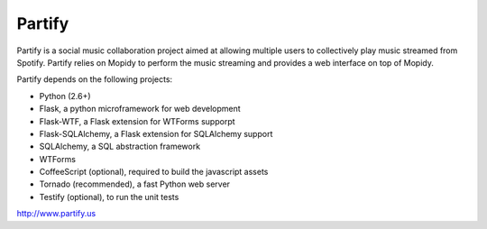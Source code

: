 =======
Partify
=======

Partify is a social music collaboration project aimed at allowing multiple users to collectively play music streamed from Spotify. Partify relies on Mopidy to perform the music streaming and provides a web interface on top of Mopidy.

Partify depends on the following projects:

* Python (2.6+)
* Flask, a python microframework for web development
* Flask-WTF, a Flask extension for WTForms supporpt
* Flask-SQLAlchemy, a Flask extension for SQLAlchemy support
* SQLAlchemy, a SQL abstraction framework
* WTForms
* CoffeeScript (optional), required to build the javascript assets
* Tornado (recommended), a fast Python web server
* Testify (optional), to run the unit tests

http://www.partify.us
